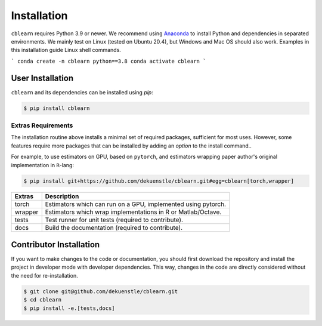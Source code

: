 ============
Installation
============

``cblearn`` requires Python 3.9 or newer.
We recommend using Anaconda_ to install Python and
dependencies in separated environments.
We mainly test on Linux (tested on Ubuntu 20.4), but Windows and Mac OS should also work.
Examples in this installation guide Linux shell commands.

.. _Anaconda: https://docs.anaconda.com/anaconda/install/

```
conda create -n cblearn python==3.8
conda activate cblearn
```

-----------------
User Installation
-----------------

``cblearn`` and its dependencies can be installed using `pip`:

.. code-block:: bash

    $ pip install cblearn


.. _extras_install:

Extras Requirements
===================

The installation routine above installs a minimal set of required packages, sufficient
for most uses.
However, some features require more packages that can be installed by adding 
an `option` to the install command..

For example, to use estimators on GPU, based on ``pytorch``, and estimators
wrapping paper author's original implementation in ``R``-lang:

.. code-block:: bash

    $ pip install git+https://github.com/dekuenstle/cblearn.git#egg=cblearn[torch,wrapper]

======= =============================================================
Extras  Description
======= =============================================================
torch   Estimators which can run on a GPU, implemented using pytorch.
wrapper Estimators which wrap implementations in R or Matlab/Octave.
tests   Test runner for unit tests (required to contribute).
docs    Build the documentation (required to contribute).
======= =============================================================


.. _developer_install:

------------------------
Contributor Installation
------------------------

If you want to make changes to the code or documentation, you should
first download the repository and install the project in developer mode with
developer dependencies.
This way, changes in the code are directly considered without the need for re-installation.

.. code-block:: bash

    $ git clone git@github.com/dekuenstle/cblearn.git
    $ cd cblearn
    $ pip install -e.[tests,docs]
